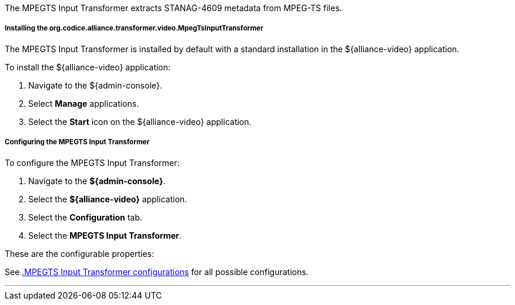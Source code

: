 :title: MPEGTS Input Transformer
:type: transformer
:subtype: input
:status: published
:link: _mpegts_input_transformer
:summary: Extracts STANAG-4609 metadata from MPEG-TS files.

The MPEGTS Input Transformer extracts STANAG-4609 metadata from MPEG-TS files.

===== Installing the org.codice.alliance.transformer.video.MpegTsInputTransformer

The MPEGTS Input Transformer is installed by default with a standard installation in the ${alliance-video} application.

To install the ${alliance-video} application:

. Navigate to the ${admin-console}.
. Select *Manage* applications.
. Select the *Start* icon on the ${alliance-video} application.

===== Configuring the MPEGTS Input Transformer

To configure the MPEGTS Input Transformer:

. Navigate to the *${admin-console}*.
. Select the *${alliance-video}* application.
. Select the *Configuration* tab.
. Select the *MPEGTS Input Transformer*.

These are the configurable properties:

See <<org.codice.alliance.transformer.video.MpegTsInputTransformer,.MPEGTS Input Transformer configurations>> for all possible configurations.

'''
